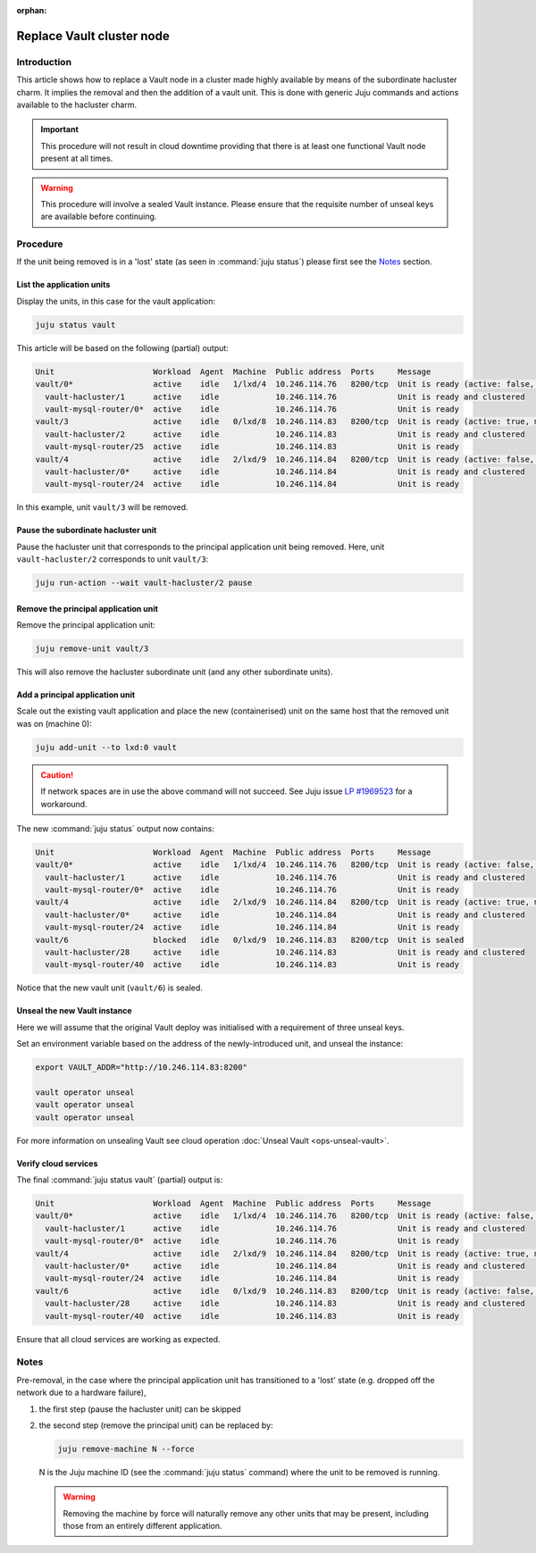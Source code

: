 :orphan:

==========================
Replace Vault cluster node
==========================

Introduction
------------

This article shows how to replace a Vault node in a cluster made highly
available by means of the subordinate hacluster charm. It implies the removal
and then the addition of a vault unit. This is done with generic Juju commands
and actions available to the hacluster charm.

.. important::

   This procedure will not result in cloud downtime providing that there is at
   least one functional Vault node present at all times.

.. warning::

   This procedure will involve a sealed Vault instance. Please ensure that the
   requisite number of unseal keys are available before continuing.

Procedure
---------

If the unit being removed is in a 'lost' state (as seen in :command:`juju
status`) please first see the `Notes`_ section.

List the application units
~~~~~~~~~~~~~~~~~~~~~~~~~~

Display the units, in this case for the vault application:

.. code-block:: none

   juju status vault

This article will be based on the following (partial) output:

.. code-block:: console

   Unit                     Workload  Agent  Machine  Public address  Ports     Message
   vault/0*                 active    idle   1/lxd/4  10.246.114.76   8200/tcp  Unit is ready (active: false, mlock: disabled)
     vault-hacluster/1      active    idle            10.246.114.76             Unit is ready and clustered
     vault-mysql-router/0*  active    idle            10.246.114.76             Unit is ready
   vault/3                  active    idle   0/lxd/8  10.246.114.83   8200/tcp  Unit is ready (active: true, mlock: disabled)
     vault-hacluster/2      active    idle            10.246.114.83             Unit is ready and clustered
     vault-mysql-router/25  active    idle            10.246.114.83             Unit is ready
   vault/4                  active    idle   2/lxd/9  10.246.114.84   8200/tcp  Unit is ready (active: false, mlock: disabled)
     vault-hacluster/0*     active    idle            10.246.114.84             Unit is ready and clustered
     vault-mysql-router/24  active    idle            10.246.114.84             Unit is ready

In this example, unit ``vault/3`` will be removed.

Pause the subordinate hacluster unit
~~~~~~~~~~~~~~~~~~~~~~~~~~~~~~~~~~~~

Pause the hacluster unit that corresponds to the principal application unit
being removed. Here, unit ``vault-hacluster/2`` corresponds to unit
``vault/3``:

.. code-block:: none

   juju run-action --wait vault-hacluster/2 pause

Remove the principal application unit
~~~~~~~~~~~~~~~~~~~~~~~~~~~~~~~~~~~~~

Remove the principal application unit:

.. code-block:: none

   juju remove-unit vault/3

This will also remove the hacluster subordinate unit (and any other subordinate
units).

Add a principal application unit
~~~~~~~~~~~~~~~~~~~~~~~~~~~~~~~~

Scale out the existing vault application and place the new (containerised) unit
on the same host that the removed unit was on (machine 0):

.. code-block:: none

   juju add-unit --to lxd:0 vault

.. caution::

   If network spaces are in use the above command will not succeed. See Juju
   issue `LP #1969523`_ for a workaround.

The new :command:`juju status` output now contains:

.. code-block:: console

   Unit                     Workload  Agent  Machine  Public address  Ports     Message
   vault/0*                 active    idle   1/lxd/4  10.246.114.76   8200/tcp  Unit is ready (active: false, mlock: disabled)
     vault-hacluster/1      active    idle            10.246.114.76             Unit is ready and clustered
     vault-mysql-router/0*  active    idle            10.246.114.76             Unit is ready
   vault/4                  active    idle   2/lxd/9  10.246.114.84   8200/tcp  Unit is ready (active: true, mlock: disabled)
     vault-hacluster/0*     active    idle            10.246.114.84             Unit is ready and clustered
     vault-mysql-router/24  active    idle            10.246.114.84             Unit is ready
   vault/6                  blocked   idle   0/lxd/9  10.246.114.83   8200/tcp  Unit is sealed
     vault-hacluster/28     active    idle            10.246.114.83             Unit is ready and clustered
     vault-mysql-router/40  active    idle            10.246.114.83             Unit is ready

Notice that the new vault unit (``vault/6``) is sealed.

Unseal the new Vault instance
~~~~~~~~~~~~~~~~~~~~~~~~~~~~~

Here we will assume that the original Vault deploy was initialised with a
requirement of three unseal keys.

Set an environment variable based on the address of the newly-introduced unit,
and unseal the instance:

.. code-block:: none

   export VAULT_ADDR="http://10.246.114.83:8200"

   vault operator unseal
   vault operator unseal
   vault operator unseal

For more information on unsealing Vault see cloud operation :doc:`Unseal Vault
<ops-unseal-vault>`.

Verify cloud services
~~~~~~~~~~~~~~~~~~~~~

The final :command:`juju status vault` (partial) output is:

.. code-block:: console

   Unit                     Workload  Agent  Machine  Public address  Ports     Message
   vault/0*                 active    idle   1/lxd/4  10.246.114.76   8200/tcp  Unit is ready (active: false, mlock: disabled)
     vault-hacluster/1      active    idle            10.246.114.76             Unit is ready and clustered
     vault-mysql-router/0*  active    idle            10.246.114.76             Unit is ready
   vault/4                  active    idle   2/lxd/9  10.246.114.84   8200/tcp  Unit is ready (active: true, mlock: disabled)
     vault-hacluster/0*     active    idle            10.246.114.84             Unit is ready and clustered
     vault-mysql-router/24  active    idle            10.246.114.84             Unit is ready
   vault/6                  active    idle   0/lxd/9  10.246.114.83   8200/tcp  Unit is ready (active: false, mlock: disabled)
     vault-hacluster/28     active    idle            10.246.114.83             Unit is ready and clustered
     vault-mysql-router/40  active    idle            10.246.114.83             Unit is ready

Ensure that all cloud services are working as expected.

Notes
-----

Pre-removal, in the case where the principal application unit has transitioned
to a 'lost' state (e.g. dropped off the network due to a hardware failure),

#. the first step (pause the hacluster unit) can be skipped
#. the second step (remove the principal unit) can be replaced by:

   .. code-block:: none

      juju remove-machine N --force

   N is the Juju machine ID (see the :command:`juju status` command) where the
   unit to be removed is running.

   .. warning::

      Removing the machine by force will naturally remove any other units that
      may be present, including those from an entirely different application.

.. LINKS
.. _LP #1969523: https://bugs.launchpad.net/juju/+bug/1969523
